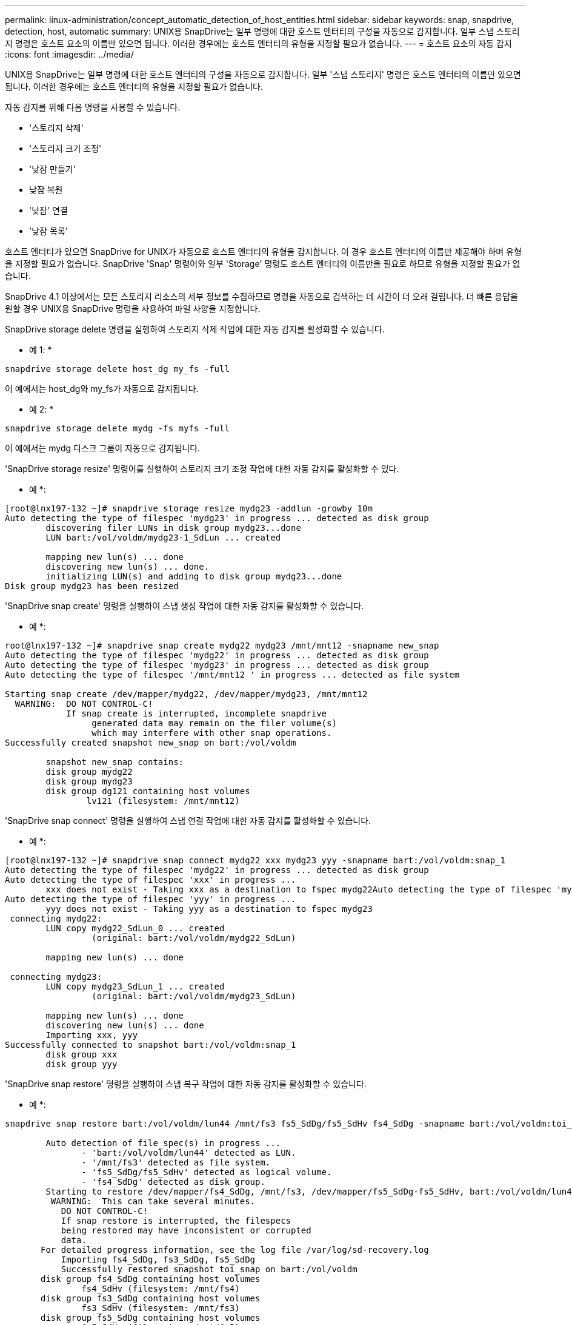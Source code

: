 ---
permalink: linux-administration/concept_automatic_detection_of_host_entities.html 
sidebar: sidebar 
keywords: snap, snapdrive, detection, host, automatic 
summary: UNIX용 SnapDrive는 일부 명령에 대한 호스트 엔터티의 구성을 자동으로 감지합니다. 일부 스냅 스토리지 명령은 호스트 요소의 이름만 있으면 됩니다. 이러한 경우에는 호스트 엔터티의 유형을 지정할 필요가 없습니다. 
---
= 호스트 요소의 자동 감지
:icons: font
:imagesdir: ../media/


[role="lead"]
UNIX용 SnapDrive는 일부 명령에 대한 호스트 엔터티의 구성을 자동으로 감지합니다. 일부 '스냅 스토리지' 명령은 호스트 엔터티의 이름만 있으면 됩니다. 이러한 경우에는 호스트 엔터티의 유형을 지정할 필요가 없습니다.

자동 감지를 위해 다음 명령을 사용할 수 있습니다.

* '스토리지 삭제'
* '스토리지 크기 조정'
* '낮잠 만들기'
* 낮잠 복원
* '낮잠' 연결
* '낮잠 목록'


호스트 엔터티가 있으면 SnapDrive for UNIX가 자동으로 호스트 엔터티의 유형을 감지합니다. 이 경우 호스트 엔터티의 이름만 제공해야 하며 유형을 지정할 필요가 없습니다. SnapDrive 'Snap' 명령어와 일부 'Storage' 명령도 호스트 엔터티의 이름만을 필요로 하므로 유형을 지정할 필요가 없습니다.

SnapDrive 4.1 이상에서는 모든 스토리지 리소스의 세부 정보를 수집하므로 명령을 자동으로 검색하는 데 시간이 더 오래 걸립니다. 더 빠른 응답을 원할 경우 UNIX용 SnapDrive 명령을 사용하여 파일 사양을 지정합니다.

SnapDrive storage delete 명령을 실행하여 스토리지 삭제 작업에 대한 자동 감지를 활성화할 수 있습니다.

* 예 1: *

[listing]
----
snapdrive storage delete host_dg my_fs -full
----
이 예에서는 host_dg와 my_fs가 자동으로 감지됩니다.

* 예 2: *

[listing]
----
snapdrive storage delete mydg -fs myfs -full
----
이 예에서는 mydg 디스크 그룹이 자동으로 감지됩니다.

'SnapDrive storage resize' 명령어를 실행하여 스토리지 크기 조정 작업에 대한 자동 감지를 활성화할 수 있다.

* 예 *:

[listing]
----
[root@lnx197-132 ~]# snapdrive storage resize mydg23 -addlun -growby 10m
Auto detecting the type of filespec 'mydg23' in progress ... detected as disk group
        discovering filer LUNs in disk group mydg23...done
        LUN bart:/vol/voldm/mydg23-1_SdLun ... created

        mapping new lun(s) ... done
        discovering new lun(s) ... done.
        initializing LUN(s) and adding to disk group mydg23...done
Disk group mydg23 has been resized
----
'SnapDrive snap create' 명령을 실행하여 스냅 생성 작업에 대한 자동 감지를 활성화할 수 있습니다.

* 예 *:

[listing]
----
root@lnx197-132 ~]# snapdrive snap create mydg22 mydg23 /mnt/mnt12 -snapname new_snap
Auto detecting the type of filespec 'mydg22' in progress ... detected as disk group
Auto detecting the type of filespec 'mydg23' in progress ... detected as disk group
Auto detecting the type of filespec '/mnt/mnt12 ' in progress ... detected as file system

Starting snap create /dev/mapper/mydg22, /dev/mapper/mydg23, /mnt/mnt12
  WARNING:  DO NOT CONTROL-C!
            If snap create is interrupted, incomplete snapdrive
                 generated data may remain on the filer volume(s)
                 which may interfere with other snap operations.
Successfully created snapshot new_snap on bart:/vol/voldm

        snapshot new_snap contains:
        disk group mydg22
        disk group mydg23
        disk group dg121 containing host volumes
                lv121 (filesystem: /mnt/mnt12)
----
'SnapDrive snap connect' 명령을 실행하여 스냅 연결 작업에 대한 자동 감지를 활성화할 수 있습니다.

* 예 *:

[listing]
----
[root@lnx197-132 ~]# snapdrive snap connect mydg22 xxx mydg23 yyy -snapname bart:/vol/voldm:snap_1
Auto detecting the type of filespec 'mydg22' in progress ... detected as disk group
Auto detecting the type of filespec 'xxx' in progress ...
        xxx does not exist - Taking xxx as a destination to fspec mydg22Auto detecting the type of filespec 'mydg23' in progress ... detected as disk group
Auto detecting the type of filespec 'yyy' in progress ...
        yyy does not exist - Taking yyy as a destination to fspec mydg23
 connecting mydg22:
        LUN copy mydg22_SdLun_0 ... created
                 (original: bart:/vol/voldm/mydg22_SdLun)

        mapping new lun(s) ... done

 connecting mydg23:
        LUN copy mydg23_SdLun_1 ... created
                 (original: bart:/vol/voldm/mydg23_SdLun)

        mapping new lun(s) ... done
        discovering new lun(s) ... done
        Importing xxx, yyy
Successfully connected to snapshot bart:/vol/voldm:snap_1
        disk group xxx
        disk group yyy
----
'SnapDrive snap restore' 명령을 실행하여 스냅 복구 작업에 대한 자동 감지를 활성화할 수 있습니다.

* 예 *:

[listing]
----
snapdrive snap restore bart:/vol/voldm/lun44 /mnt/fs3 fs5_SdDg/fs5_SdHv fs4_SdDg -snapname bart:/vol/voldm:toi_snap

        Auto detection of file_spec(s) in progress ...
               - 'bart:/vol/voldm/lun44' detected as LUN.
               - '/mnt/fs3' detected as file system.
               - 'fs5_SdDg/fs5_SdHv' detected as logical volume.
               - 'fs4_SdDg' detected as disk group.
        Starting to restore /dev/mapper/fs4_SdDg, /mnt/fs3, /dev/mapper/fs5_SdDg-fs5_SdHv, bart:/vol/voldm/lun44
         WARNING:  This can take several minutes.
           DO NOT CONTROL-C!
           If snap restore is interrupted, the filespecs
           being restored may have inconsistent or corrupted
           data.
       For detailed progress information, see the log file /var/log/sd-recovery.log
           Importing fs4_SdDg, fs3_SdDg, fs5_SdDg
           Successfully restored snapshot toi_snap on bart:/vol/voldm
       disk group fs4_SdDg containing host volumes
               fs4_SdHv (filesystem: /mnt/fs4)
       disk group fs3_SdDg containing host volumes
               fs3_SdHv (filesystem: /mnt/fs3)
       disk group fs5_SdDg containing host volumes
               fs5_SdHv (filesystem: /mnt/fs5)
       raw LUN: bart:/vol/voldm/lun44
----
SnapDrive는 잘못된 파일 사양에 대한 스냅 접속 및 스냅 복구 작업에 대한 자동 감지를 지원하지 않습니다.

'SnapDrive snap list' 명령을 실행하여 스냅 목록 작업에 대한 자동 감지를 활성화할 수 있습니다.

* 예 *:

[listing]
----
root@lnx197-132 ~]# snapdrive snap list -snapname bart:/vol/voldm:snap_1

snap name                            host                   date         snapped
--------------------------------------------------------------------------------
bart:/vol/voldm:snap_1           lnx197-132.xyz.com Apr  9 06:04 mydg22 mydg23 dg121
[root@lnx197-132 ~]# snapdrive snap list mydg23
Auto detecting the type of filespec 'mydg23' in progress ... detected as disk group

snap name                            host                   date         snapped
--------------------------------------------------------------------------------
bart:/vol/voldm:snap_1           lnx197-132.xyz.com Apr  9 06:04 mydg22 mydg23 dg121
bart:/vol/voldm:all                  lnx197-132.xyz.com Apr  9 00:16 mydg22 mydg23 fs1_SdDg
bart:/vol/voldm:you                  lnx197-132.xyz.com Apr  8 21:03 mydg22 mydg23
bart:/vol/voldm:snap_2                  lnx197-132.xyz.com Apr  8 18:05 mydg22 mydg23
----
